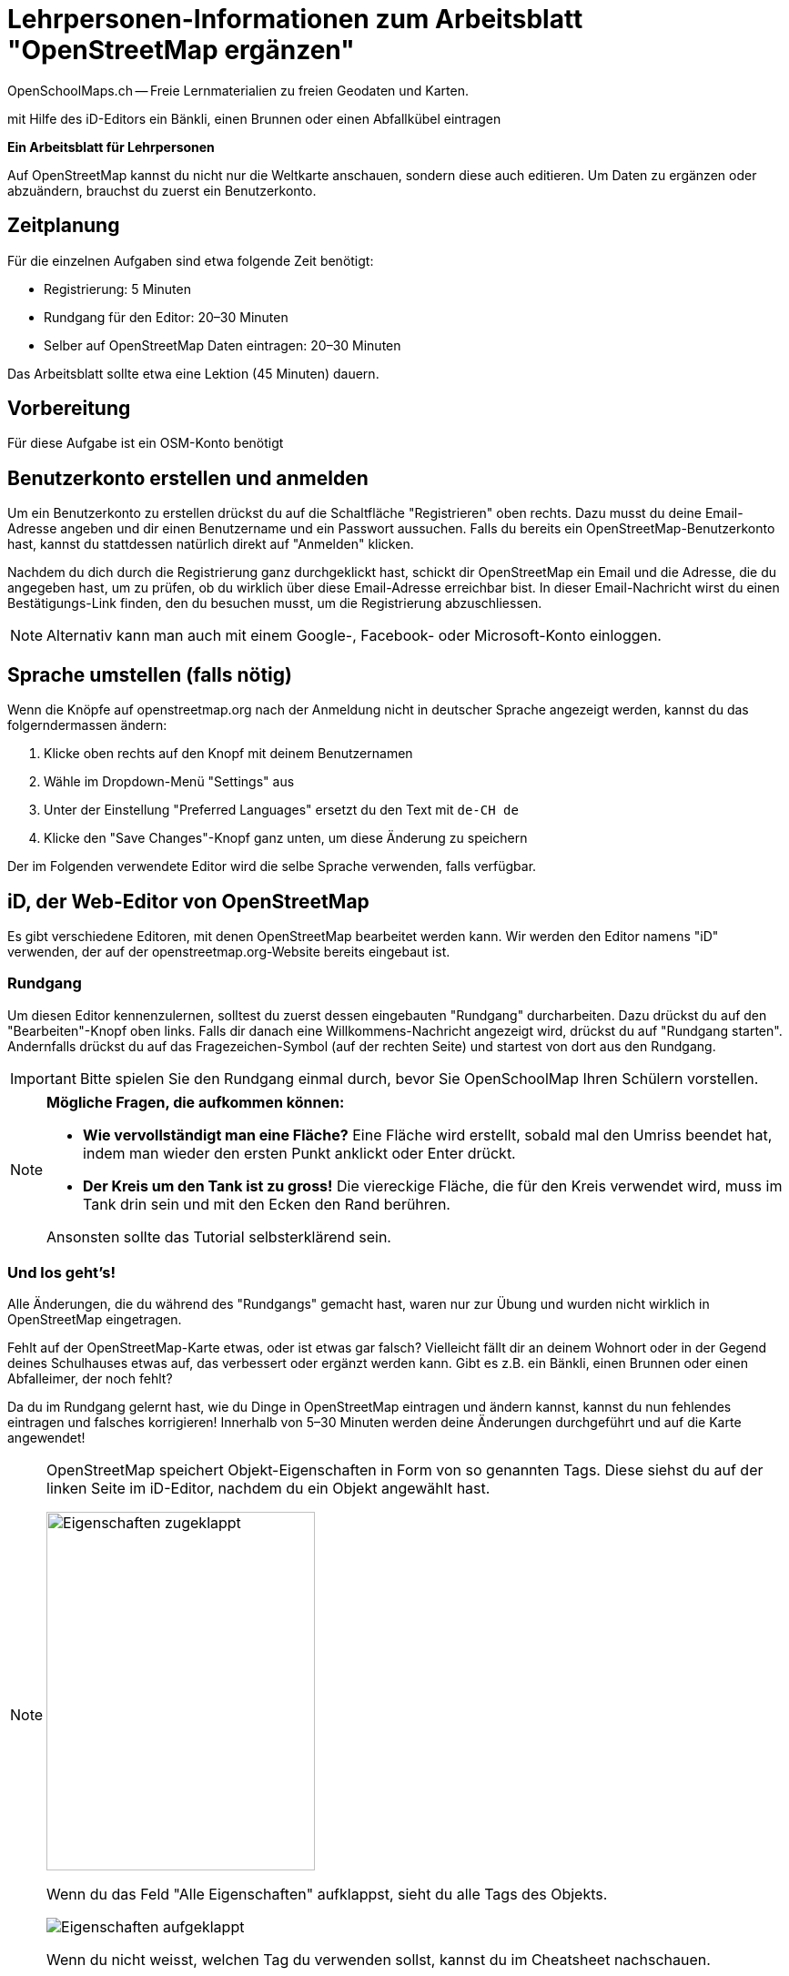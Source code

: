 = Lehrpersonen-Informationen zum Arbeitsblatt "OpenStreetMap ergänzen"
OpenSchoolMaps.ch -- Freie Lernmaterialien zu freien Geodaten und Karten.
//
// HACK: suppress title page.
// See https://github.com/asciidoctor/asciidoctor-pdf/issues/95
ifdef::backend-pdf[:notitle:]

ifdef::backend-pdf[]
[discrete]
= {doctitle}

{author}
endif::[]
// END OF suppress title page HACK

mit Hilfe des iD-Editors ein Bänkli, einen Brunnen oder einen Abfallkübel eintragen

*Ein Arbeitsblatt für Lehrpersonen*


Auf OpenStreetMap kannst du nicht nur die Weltkarte anschauen, sondern diese auch editieren. Um Daten zu ergänzen oder abzuändern, brauchst du zuerst ein Benutzerkonto.

== Zeitplanung

Für die einzelnen Aufgaben sind etwa folgende Zeit benötigt:

* Registrierung: 5 Minuten
* Rundgang für den Editor: 20–30 Minuten
* Selber auf OpenStreetMap Daten eintragen: 20–30 Minuten

Das Arbeitsblatt sollte etwa eine Lektion (45 Minuten) dauern.

== Vorbereitung

Für diese Aufgabe ist ein OSM-Konto benötigt

== Benutzerkonto erstellen und anmelden
  
Um ein Benutzerkonto zu erstellen drückst du auf die Schaltfläche "Registrieren" oben rechts. Dazu musst du deine Email-Adresse angeben und dir einen Benutzername und ein Passwort aussuchen. Falls du bereits ein OpenStreetMap-Benutzerkonto hast, kannst du stattdessen natürlich direkt auf "Anmelden" klicken.

Nachdem du dich durch die Registrierung ganz durchgeklickt hast, schickt dir OpenStreetMap ein Email und die Adresse, die du angegeben hast, um zu prüfen, ob du wirklich über diese Email-Adresse erreichbar bist. In dieser Email-Nachricht wirst du einen Bestätigungs-Link finden, den du besuchen musst, um die Registrierung abzuschliessen.

NOTE: Alternativ kann man auch mit einem Google-, Facebook- oder Microsoft-Konto einloggen.

== Sprache umstellen (falls nötig)

Wenn die Knöpfe auf openstreetmap.org nach der Anmeldung nicht in deutscher Sprache angezeigt werden, kannst du das folgerndermassen ändern:

1. Klicke oben rechts auf den Knopf mit deinem Benutzernamen
2. Wähle im Dropdown-Menü "Settings" aus
3. Unter der Einstellung "Preferred Languages" ersetzt du den Text mit `de-CH de`
4. Klicke den "Save Changes"-Knopf ganz unten, um diese Änderung zu speichern

Der im Folgenden verwendete Editor wird die selbe Sprache verwenden, falls verfügbar.

== iD, der Web-Editor von OpenStreetMap

Es gibt verschiedene Editoren, mit denen OpenStreetMap bearbeitet werden kann. Wir werden den Editor namens "iD" verwenden, der auf der openstreetmap.org-Website bereits eingebaut ist.

=== Rundgang

Um diesen Editor kennenzulernen, solltest du zuerst dessen eingebauten "Rundgang" durcharbeiten. Dazu drückst du auf den "Bearbeiten"-Knopf oben links. Falls dir danach eine Willkommens-Nachricht angezeigt wird, drückst du auf "Rundgang starten". Andernfalls drückst du auf das Fragezeichen-Symbol (auf der rechten Seite) und startest von dort aus den Rundgang.

IMPORTANT: Bitte spielen Sie den Rundgang einmal durch, bevor Sie OpenSchoolMap Ihren Schülern vorstellen.

[NOTE]
====
*Mögliche Fragen, die aufkommen können:*

* *Wie vervollständigt man eine Fläche?*
Eine Fläche wird erstellt, sobald mal den Umriss beendet hat, indem man wieder den ersten Punkt anklickt oder Enter drückt.

* *Der Kreis um den Tank ist zu gross!*
Die viereckige Fläche, die für den Kreis verwendet wird, muss im Tank drin sein und mit den Ecken den Rand berühren.

Ansonsten sollte das Tutorial selbsterklärend sein.
====

=== Und los geht's!

Alle Änderungen, die du während des "Rundgangs" gemacht hast, waren nur zur Übung und wurden nicht wirklich in OpenStreetMap eingetragen.

Fehlt auf der OpenStreetMap-Karte etwas, oder ist etwas gar falsch? Vielleicht fällt dir an deinem Wohnort oder in der Gegend deines Schulhauses etwas auf, das verbessert oder ergänzt werden kann. Gibt es z.B. ein Bänkli, einen Brunnen oder einen Abfalleimer, der noch fehlt?

Da du im Rundgang gelernt hast, wie du Dinge in OpenStreetMap eintragen und ändern kannst, kannst du nun fehlendes eintragen und falsches korrigieren!
Innerhalb von 5–30 Minuten werden deine Änderungen durchgeführt und auf die Karte angewendet!

[NOTE]
====
OpenStreetMap speichert Objekt-Eigenschaften in Form von so genannten Tags.
Diese siehst du auf der linken Seite im iD-Editor, nachdem du ein Objekt angewählt hast.

image::../../../bilder/osm_editieren/eigenschaften_zugeklappt.PNG["Eigenschaften zugeklappt", 295, 394]

Wenn du das Feld "Alle Eigenschaften" aufklappst, sieht du alle Tags des Objekts.

image::../../../bilder/osm_editieren/eigenschaften_aufgeklappt.PNG["Eigenschaften aufgeklappt"]

Wenn du nicht weisst, welchen Tag du verwenden sollst, kannst du im Cheatsheet nachschauen.
====

Falls dir selbst nichts aufgefallen ist, was geändert oder ergänzt werden müsste, klicke auf das "OpenStreetMap"-Logo oben links, um den iD-Editor zu verlassen und zur Karte zurückzukehren. Klicke dann auf den "Ebenen"-Knopf (der mit den gestapelten Flächen als Icon image:../../../bilder/osm_editieren/osm_ebene_icon.PNG["Flächen Icon", 25, 25]) und wähle die Checkbox "Hinweise/Fehlermeldungen" an. Schau, ob du Notizen anderer Kartenbenutzer siehst, die auf Fehler oder Auslassungen hinweisen, die du durch Änderungen beheben kannst. Wenn du etwas gefunden hast, klicke wieder auf "Bearbeiten".

